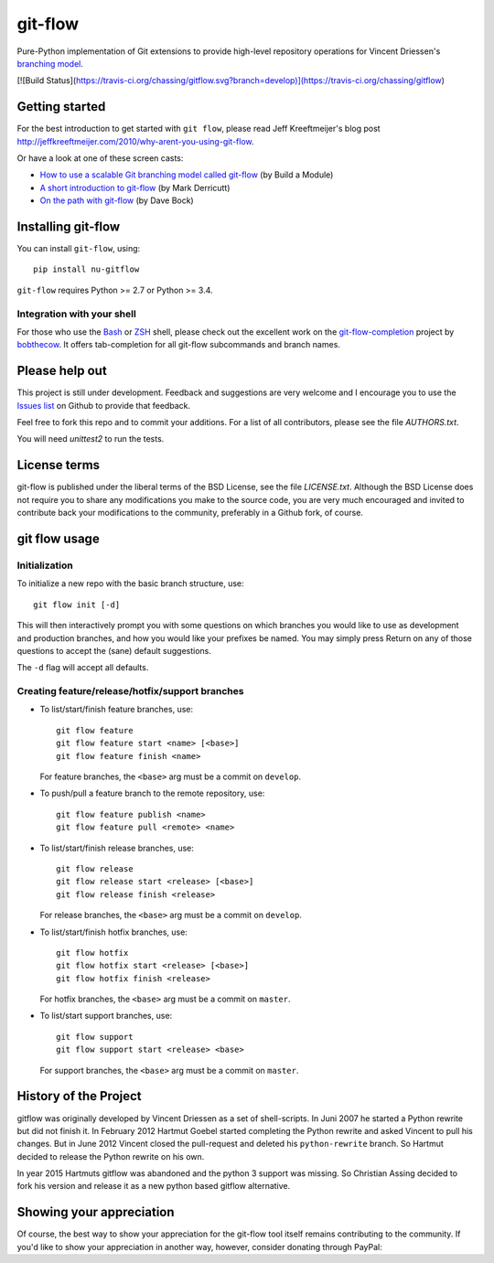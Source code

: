 ========
git-flow
========

Pure-Python implementation of Git extensions to provide high-level
repository operations for Vincent Driessen's
`branching model <http://nvie.com/git-model>`_.

[![Build Status](https://travis-ci.org/chassing/gitflow.svg?branch=develop)](https://travis-ci.org/chassing/gitflow)


Getting started
================

For the best introduction to get started with ``git flow``, please read
Jeff Kreeftmeijer's blog post http://jeffkreeftmeijer.com/2010/why-arent-you-using-git-flow.

Or have a look at one of these screen casts:

* `How to use a scalable Git branching model called git-flow
  <http://buildamodule.com/video/change-management-and-version-control-deploying-releases-features-and-fixes-with-git-how-to-use-a-scalable-git-branching-model-called-gitflow>`_
  (by Build a Module)

* `A short introduction to git-flow <http://vimeo.com/16018419>`_
  (by Mark Derricutt)

* `On the path with git-flow
  <http://codesherpas.com/screencasts/on_the_path_gitflow.mov>`_
  (by Dave Bock)


Installing git-flow
====================

You can install ``git-flow``, using::

    pip install nu-gitflow

``git-flow`` requires Python >= 2.7 or Python >= 3.4.

Integration with your shell
-----------------------------

For those who use the `Bash <http://www.gnu.org/software/bash/>`_ or
`ZSH <http://www.zsh.org>`_ shell, please check out the excellent work
on the
`git-flow-completion <http://github.com/bobthecow/git-flow-completion>`_
project by `bobthecow <http://github.com/bobthecow>`_. It offers
tab-completion for all git-flow subcommands and branch names.


Please help out
==================

This project is still under development. Feedback and suggestions are
very welcome and I encourage you to use the `Issues list
<http://github.com/chassing/gitflow/issues>`_ on Github to provide that
feedback.

Feel free to fork this repo and to commit your additions. For a list
of all contributors, please see the file `AUTHORS.txt`.

You will need `unittest2` to run the tests.


License terms
==================

git-flow is published under the liberal terms of the BSD License, see
the file `LICENSE.txt`. Although the BSD License does not
require you to share any modifications you make to the source code,
you are very much encouraged and invited to contribute back your
modifications to the community, preferably in a Github fork, of
course.


git flow usage
==================

Initialization
---------------------

To initialize a new repo with the basic branch structure, use::

    git flow init [-d]

This will then interactively prompt you with some questions on which
branches you would like to use as development and production branches,
and how you would like your prefixes be named. You may simply press
Return on any of those questions to accept the (sane) default
suggestions.

The ``-d`` flag will accept all defaults.


Creating feature/release/hotfix/support branches
----------------------------------------------------

* To list/start/finish feature branches, use::

      git flow feature
      git flow feature start <name> [<base>]
      git flow feature finish <name>

  For feature branches, the ``<base>`` arg must be a commit on ``develop``.

* To push/pull a feature branch to the remote repository, use::

      git flow feature publish <name>
      git flow feature pull <remote> <name>

* To list/start/finish release branches, use::

      git flow release
      git flow release start <release> [<base>]
      git flow release finish <release>

  For release branches, the ``<base>`` arg must be a commit on ``develop``.

* To list/start/finish hotfix branches, use::

      git flow hotfix
      git flow hotfix start <release> [<base>]
      git flow hotfix finish <release>

  For hotfix branches, the ``<base>`` arg must be a commit on ``master``.

* To list/start support branches, use::

      git flow support
      git flow support start <release> <base>

  For support branches, the ``<base>`` arg must be a commit on ``master``.


History of the Project
=========================

gitflow was originally developed by Vincent Driessen as a set of
shell-scripts. In Juni 2007 he started a Python rewrite but did not
finish it. In February 2012 Hartmut Goebel started completing the
Python rewrite and asked Vincent to pull his changes. But in June 2012
Vincent closed the pull-request and deleted his ``python-rewrite``
branch. So Hartmut decided to release the Python rewrite on his own.

In year 2015 Hartmuts gitflow was abandoned and the python 3
support was missing. So Christian Assing decided to fork his version
and release it as a new python based gitflow alternative.


Showing your appreciation
==============================

Of course, the best way to show your appreciation for the git-flow
tool itself remains contributing to the community. If you'd like to
show your appreciation in another way, however, consider donating
through PayPal: |Donate|_


.. |Donate| image:: https://www.paypalobjects.com/en_US/i/btn/btn_donate_SM.gif
.. _Donate: https://www.paypal.com/cgi-bin/webscr?cmd=_donations&business=8PS63EM4XPFDY&item_name=gitflow%20donation&no_note=0&cn=Some%20kind%20words%20to%20the%20author%3a&no_shipping=1&rm=1&return=https%3a%2f%2fgithub%2ecom%2fhtgoebel%2fgitflow&cancel_return=https%3a%2f%2fgithub%2ecom%2fhtgoebel%2fgitflow&currency_code=EUR
